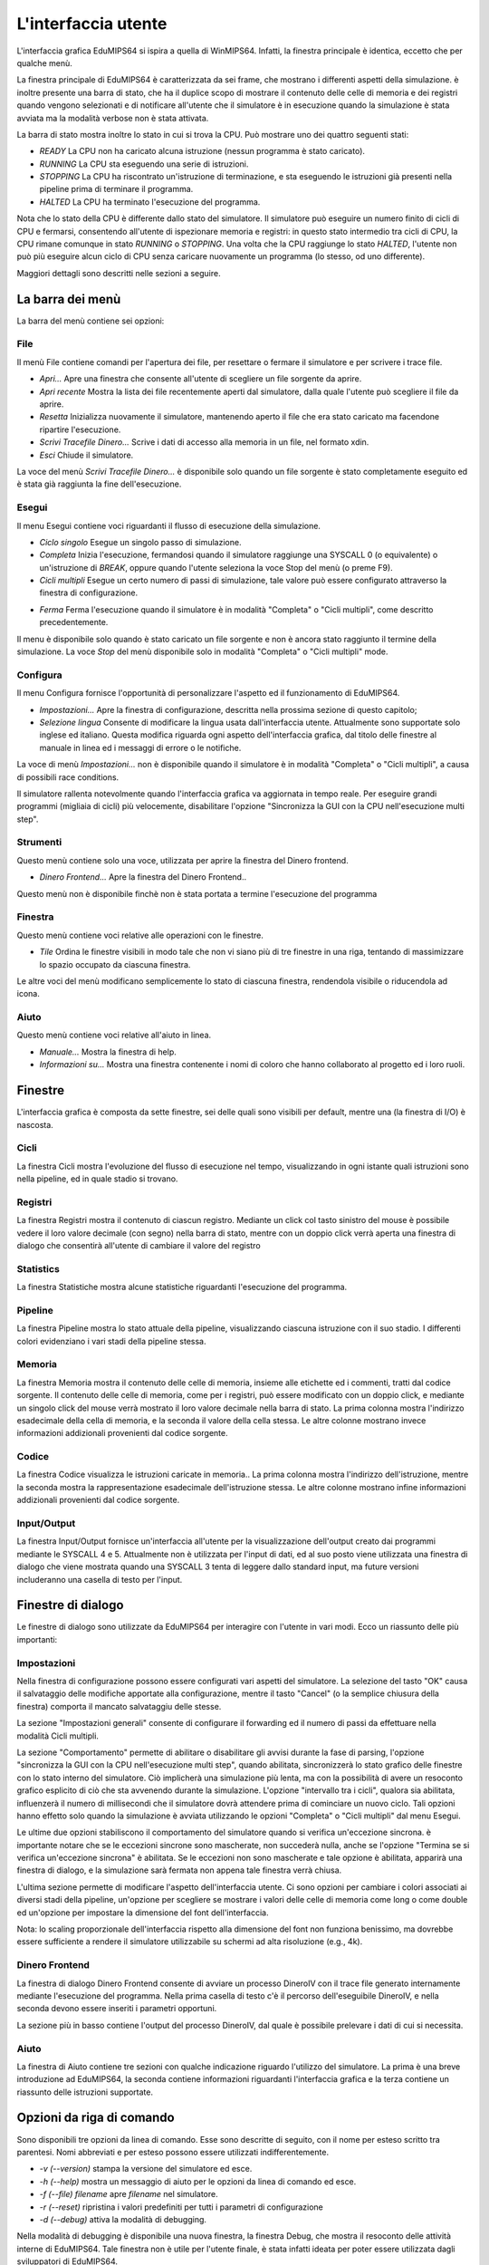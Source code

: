 L'interfaccia utente
====================
L'interfaccia grafica EduMIPS64 si ispira a quella di WinMIPS64. Infatti, la
finestra principale è identica, eccetto che per qualche menù.

.. Please refer to chapter~\ref{mips-simulators} for an overview of some MIPS and DLX simulators (including WinMIPS64), and to \cite{winmips-web} for more information about WinMIPS64.  %In figure~\ref{fig:edumips-main} you can see the main window of EduMIPS64, composed by

La finestra principale di EduMIPS64 è caratterizzata da sei frame, che
mostrano i differenti aspetti della simulazione.  è inoltre presente una
barra di stato, che ha il duplice scopo di mostrare il contenuto delle celle
di memoria e dei registri quando vengono selezionati e di notificare
all'utente che il simulatore è in esecuzione quando la simulazione è
stata avviata ma la modalità verbose non è stata attivata.

La barra di stato mostra inoltre lo stato in cui si trova la CPU. Può mostrare
uno dei quattro seguenti stati:

* *READY* La CPU non ha caricato alcuna istruzione (nessun programma è stato
  caricato).
* *RUNNING* La CPU sta eseguendo una serie di istruzioni.
* *STOPPING* La CPU ha riscontrato un'istruzione di terminazione,
  e sta eseguendo le istruzioni già presenti nella pipeline prima di
  terminare il programma.
* *HALTED* La CPU ha terminato l'esecuzione del programma.

Nota che lo stato della CPU è differente dallo stato del simulatore. Il simulatore
può eseguire un numero finito di cicli di CPU e fermarsi, consentendo all'utente
di ispezionare memoria e registri: in questo stato intermedio tra cicli di CPU, la
CPU rimane comunque in stato *RUNNING* o *STOPPING*. Una volta che la CPU raggiunge
lo stato *HALTED*, l'utente non può più eseguire alcun ciclo di CPU senza caricare
nuovamente un programma (lo stesso, od uno differente).

Maggiori dettagli sono descritti nelle sezioni a seguire.

La barra dei menù
-----------------
La barra del menù contiene sei opzioni:

File
~~~~
Il menù File contiene comandi per l'apertura dei file, per resettare o
fermare il simulatore e per scrivere i trace file.

* *Apri...* Apre una finestra che consente all'utente di scegliere un file
  sorgente da aprire.

* *Apri recente* Mostra la lista dei file recentemente aperti dal simulatore,
  dalla quale l'utente può scegliere il file da aprire.

* *Resetta* Inizializza nuovamente il simulatore, mantenendo aperto il file
  che era stato caricato ma facendone ripartire l'esecuzione.

* *Scrivi Tracefile Dinero...* Scrive i dati di accesso alla memoria in un
  file, nel formato xdin.

* *Esci* Chiude il simulatore.

La voce del menù *Scrivi Tracefile Dinero...* è disponibile solo quando un
file sorgente è stato completamente eseguito ed è stata già raggiunta la fine
dell'esecuzione.

Esegui
~~~~~~
Il menu Esegui contiene voci riguardanti il flusso di esecuzione della
simulazione.

* *Ciclo singolo* Esegue un singolo passo di simulazione.

* *Completa* Inizia l'esecuzione, fermandosi quando il simulatore
  raggiunge una SYSCALL 0 (o equivalente) o un'istruzione di `BREAK`,
  oppure quando l'utente seleziona la voce Stop del menù (o preme F9).

* *Cicli multipli* Esegue un certo numero di passi di simulazione, tale
  valore può essere configurato attraverso la finestra di configurazione.

.. Vedere la sezione~\ref{dialog-settings} per ulteriori dettagli.

* *Ferma* Ferma l'esecuzione quando il simulatore è in modalità
  "Completa" o "Cicli multipli", come descritto precedentemente.

Il menu è disponibile solo quando è stato caricato un file sorgente e
non è ancora stato raggiunto il termine della simulazione.  La voce
*Stop* del menù  disponibile solo in modalità "Completa" o
"Cicli multipli" mode.

Configura
~~~~~~~~~
Il menu Configura fornisce l'opportunità di personalizzare l'aspetto ed il
funzionamento di EduMIPS64.

* *Impostazioni...* Apre la finestra di configurazione, descritta nella
  prossima sezione di questo capitolo;

* *Selezione lingua* Consente di modificare la lingua usata
  dall'interfaccia utente. Attualmente sono supportate solo inglese ed
  italiano. Questa modifica riguarda ogni aspetto dell'interfaccia grafica,
  dal titolo delle finestre al manuale in linea ed i messaggi di errore o le
  notifiche.

La voce di menù `Impostazioni...` non è disponibile quando il
simulatore è in modalità "Completa" o "Cicli multipli", a causa di
possibili race conditions.

Il simulatore rallenta notevolmente quando l'interfaccia grafica va aggiornata
in tempo reale. Per eseguire grandi programmi (migliaia di cicli) più
velocemente, disabilitare l'opzione "Sincronizza la GUI con la CPU
nell'esecuzione multi step".

Strumenti
~~~~~~~~~
Questo menù contiene solo una voce, utilizzata per aprire la finestra del
Dinero frontend.

* *Dinero Frontend...* Apre la finestra del Dinero Frontend..

Questo menù non è disponibile finchè non è stata portata a
termine l'esecuzione del programma

Finestra
~~~~~~~~
Questo menù contiene voci relative alle operazioni con le finestre.

* *Tile* Ordina le finestre visibili in modo tale che non vi siano
  più di tre finestre in una riga, tentando di massimizzare lo spazio
  occupato da ciascuna finestra.

Le altre voci del menù modificano semplicemente lo stato di ciascuna
finestra, rendendola visibile o riducendola ad icona.

Aiuto
~~~~~
Questo menù contiene voci relative all'aiuto in linea.

* *Manuale...* Mostra la finestra di help.
* *Informazioni su...* Mostra una finestra contenente i nomi di coloro
  che hanno collaborato al progetto ed i loro ruoli.

Finestre
--------
L'interfaccia grafica è composta da sette finestre, sei delle quali sono
visibili per default, mentre una (la finestra di I/O) è nascosta.

Cicli
~~~~~
La finestra Cicli mostra l'evoluzione del flusso di esecuzione nel tempo,
visualizzando in ogni istante quali istruzioni sono nella pipeline, ed in
quale stadio si trovano.

Registri
~~~~~~~~
La finestra Registri mostra il contenuto di ciascun registro. Mediante un
click col tasto sinistro del mouse è possibile vedere il loro valore
decimale (con segno) nella barra di stato, mentre con un doppio click
verrà aperta una finestra di dialogo che consentirà all'utente di
cambiare il valore del registro

Statistics
~~~~~~~~~~
La finestra Statistiche mostra alcune statistiche riguardanti l'esecuzione del
programma.

Pipeline
~~~~~~~~
La finestra Pipeline mostra lo stato attuale della pipeline, visualizzando
ciascuna istruzione con il suo stadio.  I differenti colori evidenziano i vari
stadi della pipeline stessa.

Memoria
~~~~~~~
La finestra Memoria mostra il contenuto delle celle di memoria, insieme alle
etichette ed i commenti, tratti dal codice sorgente. Il contenuto delle celle
di memoria, come per i registri, può essere modificato con un doppio
click, e mediante un singolo click del mouse verrà mostrato il loro valore
decimale nella barra di stato.  La prima colonna mostra l'indirizzo
esadecimale della cella di memoria, e la seconda il valore della cella stessa.
Le altre colonne mostrano invece informazioni addizionali provenienti dal
codice sorgente.

Codice
~~~~~~
La finestra Codice visualizza le istruzioni caricate in memoria.. La prima
colonna mostra l'indirizzo dell'istruzione, mentre la seconda mostra la
rappresentazione esadecimale dell'istruzione stessa. Le altre colonne mostrano
infine informazioni addizionali provenienti dal codice sorgente.

Input/Output
~~~~~~~~~~~~
La finestra Input/Output fornisce un'interfaccia all'utente per la
visualizzazione dell'output creato dai programmi mediante le SYSCALL 4 e 5.
Attualmente non è utilizzata per l'input di dati, ed al suo posto viene
utilizzata una finestra di dialogo che viene mostrata quando una SYSCALL 3
tenta di leggere dallo standard input, ma future versioni includeranno una
casella di testo per l'input.

Finestre di dialogo
-------------------
Le finestre di dialogo sono utilizzate da EduMIPS64 per interagire con l'utente
in vari modi. Ecco un riassunto delle più importanti:

Impostazioni
~~~~~~~~~~~~
Nella finestra di configurazione possono essere configurati vari aspetti del
simulatore. La selezione del tasto "OK" causa il salvataggio delle modifiche
apportate alla configurazione, mentre il tasto "Cancel" (o la semplice
chiusura della finestra) comporta il mancato salvataggiu delle stesse.

La sezione "Impostazioni generali" consente di configurare il forwarding ed il
numero di passi da effettuare nella modalità Cicli multipli.

La sezione "Comportamento" permette di abilitare o disabilitare gli avvisi
durante la fase di parsing, l'opzione "sincronizza la GUI con la CPU
nell'esecuzione multi step", quando abilitata, sincronizzerà lo stato
grafico delle finestre con lo stato interno del simulatore. Ciò
implicherà una simulazione più lenta, ma con la possibilità di
avere un resoconto grafico esplicito di ciò che sta avvenendo durante la
simulazione.  L'opzione "intervallo tra i cicli", qualora sia abilitata,
influenzerà il numero di millisecondi che il simulatore dovrà
attendere prima di cominciare un nuovo ciclo. Tali opzioni hanno effetto solo
quando la simulazione è avviata utilizzando le opzioni "Completa" o "Cicli
multipli" dal menu Esegui.

Le ultime due opzioni stabiliscono il comportamento del simulatore quando si
verifica un'eccezione sincrona.  è importante notare che se le eccezioni
sincrone sono mascherate, non succederà nulla, anche se l'opzione "Termina
se si verifica un'eccezione sincrona" è abilitata. Se le eccezioni non
sono mascherate e tale opzione è abilitata, apparirà una finestra di
dialogo, e la simulazione sarà fermata non appena tale finestra verrà
chiusa.

L'ultima sezione permette di modificare l'aspetto dell'interfaccia utente. Ci
sono opzioni per cambiare i colori associati ai diversi stadi della pipeline,
un'opzione per scegliere se mostrare i valori delle celle di memoria come long
o come double ed un'opzione per impostare la dimensione del font
dell'interfaccia.

Nota: lo scaling proporzionale dell'interfaccia rispetto alla dimensione del
font non funziona benissimo, ma dovrebbe essere sufficiente a rendere il
simulatore utilizzabile su schermi ad alta risoluzione (e.g., 4k).

Dinero Frontend
~~~~~~~~~~~~~~~
La finestra di dialogo Dinero Frontend consente di avviare un processo
DineroIV con il trace file generato internamente mediante l'esecuzione del
programma. Nella prima casella di testo c'è il percorso dell'eseguibile
DineroIV, e nella seconda devono essere inseriti i parametri opportuni.

.. % Please see~\cite{dinero-web} for further informations about the DineroIV cache simulator.

La sezione più in basso contiene l'output del processo DineroIV, dal quale
è possibile prelevare i dati di cui si necessita.

Aiuto
~~~~~
La finestra di Aiuto contiene tre sezioni con qualche indicazione riguardo
l'utilizzo del simulatore.  La prima è una breve introduzione ad
EduMIPS64, la seconda contiene informazioni riguardanti l'interfaccia grafica
e la terza contiene un riassunto delle istruzioni supportate.

.. TODO: change

Opzioni da riga di comando
--------------------------
Sono disponibili tre opzioni da linea di comando. Esse sono descritte di
seguito, con il nome per esteso scritto tra parentesi.  Nomi abbreviati e per
esteso possono essere utilizzati indifferentemente.

* `-v (--version)` stampa la versione del simulatore ed esce.

* `-h (--help)` mostra un messaggio di aiuto per le opzioni da linea di
  comando ed esce.

* `-f (--file) filename` apre `filename` nel simulatore.

* `-r (--reset)` ripristina i valori predefiniti per tutti i parametri di
  configurazione

* `-d (--debug)` attiva la modalità di debugging.

Nella modalità di debugging è disponibile una nuova finestra, la finestra
Debug, che mostra il resoconto delle attività interne di  EduMIPS64. Tale
finestra non è utile per l'utente finale, è stata infatti ideata per
poter essere utilizzata dagli sviluppatori di EduMIPS64.

Eseguire EduMIPS64
------------------
Il file `.jar` di EduMIPS64 può funzionare sia come file .jar
eseguibile che come applet, quindi può essere eseguito in entrambi i modi,
che richiedono il Java Runtime Environment, versione 5 o successiva.

Per eseguire il file come applicazione a sè stante, l'eseguibile
`java` deve essere avviato nel seguente modo: `java -jar
edumips64-version.jar`, dove la stringa `version` deve essere
sostituita con la versione attuale del simulatore.  Su alcuni sistemi,
potrebbe essere possibile eseguire il programma semplicemente con un click sul
file `.jar`.

Per eseguire il file come applet deve essere utilizzato il tag
`<applet>`. Il sito web di EduMIPS64 presenta una pagina già contenente
l'applet, in modo tale che chiunque possa eseguire il programma senza il
problema dell'utilizzo da linea di comando.
